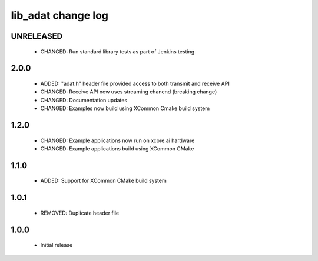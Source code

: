 lib_adat change log
===================

UNRELEASED
----------

  * CHANGED: Run standard library tests as part of Jenkins testing

2.0.0
-----

  * ADDED:     "adat.h" header file provided access to both transmit and receive
    API
  * CHANGED:   Receive API now uses streaming chanend (breaking change)
  * CHANGED:   Documentation updates
  * CHANGED:   Examples now build using XCommon Cmake build system

1.2.0
-----

  * CHANGED: Example applications now run on xcore.ai hardware
  * CHANGED: Example applications build using XCommon CMake

1.1.0
-----

  * ADDED: Support for XCommon CMake build system

1.0.1
-----

  * REMOVED: Duplicate header file

1.0.0
-----

  * Initial release

